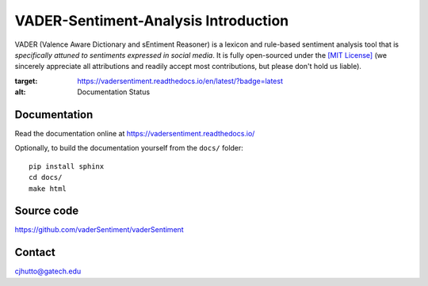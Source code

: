 ======================================
VADER-Sentiment-Analysis Introduction
======================================

VADER (Valence Aware Dictionary and sEntiment Reasoner) is a lexicon and rule-based sentiment analysis tool that is *specifically attuned to sentiments expressed in social media*. It is fully open-sourced under the `[MIT License] <http://choosealicense.com/>`_ (we sincerely appreciate all attributions and readily accept most contributions, but please don't hold us liable).

.. image:: https://readthedocs.org/projects/vadersentiment/badge/?version=latest
:target: https://vadersentiment.readthedocs.io/en/latest/?badge=latest
:alt: Documentation Status

Documentation
=============

Read the documentation online at https://vadersentiment.readthedocs.io/

Optionally, to build the documentation yourself from the ``docs/`` folder::

  pip install sphinx
  cd docs/
  make html


Source code
===========

https://github.com/vaderSentiment/vaderSentiment

Contact
=======
cjhutto@gatech.edu
